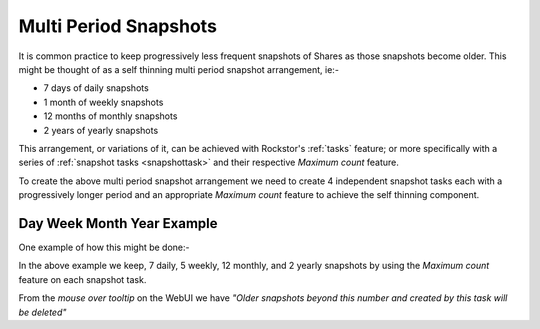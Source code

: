 .. _mpsnapshots:

Multi Period Snapshots
======================

It is common practice to keep progressively less frequent snapshots of Shares as
those snapshots become older.  This might be thought of as a self thinning multi period
snapshot arrangement, ie:-

* 7 days of daily snapshots
* 1 month of weekly snapshots
* 12 months of monthly snapshots
* 2 years of yearly snapshots

This arrangement, or variations of it, can be achieved with Rockstor's
:ref:`tasks` feature; or more specifically with a series of
:ref:`snapshot tasks <snapshottask>` and their respective *Maximum count*
feature.

To create the above multi period snapshot arrangement we need to create 4
independent snapshot tasks each with a progressively longer period and an
appropriate *Maximum count* feature to achieve the self thinning component.


Day Week Month Year Example
---------------------------

One example of how this might be done:-

.. image:: mpsnapshot_all_four.png
   :scale: 100%
   :align: center

In the above example we keep, 7 daily, 5 weekly, 12 monthly, and 2 yearly
snapshots by using the *Maximum count* feature on each snapshot task.

From the *mouse over tooltip* on the WebUI we have *"Older snapshots beyond
this number and created by this task will be deleted"*